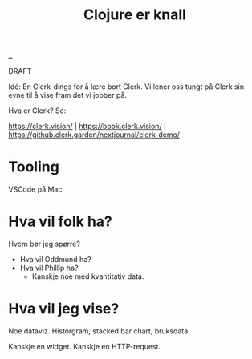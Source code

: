 :PROPERTIES:
:ID: 700da08a-2e4f-442f-aab5-5875132d773f
:END:
#+TITLE: Clojure er knall

[[file:..][..]]

DRAFT

Idé: En Clerk-dings for å lære bort Clerk.
Vi lener oss tungt på Clerk sin evne til å vise fram det vi jobber på.

Hva er Clerk? Se:

https://clerk.vision/ | https://book.clerk.vision/ | https://github.clerk.garden/nextjournal/clerk-demo/

* Tooling

VSCode på Mac

* Hva vil folk ha?

Hvem bør jeg spørre?

- Hva vil Oddmund ha?
- Hva vil Phillip ha?
  - Kanskje noe med kvantitativ data.

* Hva vil jeg vise?

Noe dataviz.
Historgram, stacked bar chart, bruksdata.

Kanskje en widget.
Kanskje en HTTP-request.
